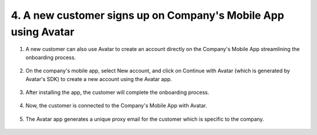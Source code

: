 4. A new customer signs up on Company's Mobile App using Avatar
===============================================================

1. A new customer can also use Avatar to create an account directly on the Company's Mobile App streamlining the onboarding process.

.. figure:: _static/images/a24.png

   :alt: 

2. On the company's mobile app, select New account, and click on Continue with Avatar (which is generated by Avatar's SDK) to create a new account using the Avatar app. 

.. figure:: _static/images/a25.png

   :alt: 

3. After installing the app, the customer will complete the onboarding process. 

.. figure:: _static/images/a26.png

   :alt: 

4. Now, the customer is connected to the Company's Mobile App with Avatar. 

.. figure:: _static/images/a27.png

   :alt: 

5. The Avatar app generates a unique proxy email for the customer which is specific to the company. 

.. figure:: _static/images/a28.png

   :alt: 